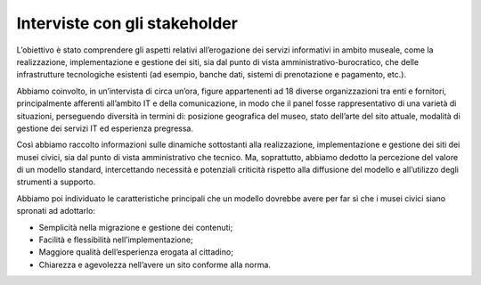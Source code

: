 Interviste con gli stakeholder
===============================

L’obiettivo è stato comprendere gli aspetti relativi all’erogazione dei servizi informativi in ambito museale, come la realizzazione, implementazione e gestione dei siti, sia dal punto di vista amministrativo-burocratico, che delle infrastrutture tecnologiche esistenti (ad esempio, banche dati, sistemi di prenotazione e pagamento, etc.).

Abbiamo coinvolto, in un’intervista di circa un’ora, figure appartenenti ad 18 diverse organizzazioni tra enti e fornitori, principalmente afferenti all’ambito IT e della comunicazione, in modo che il panel fosse rappresentativo di una varietà di situazioni, perseguendo diversità in termini di: posizione geografica del museo, stato dell’arte del sito attuale, modalità di gestione dei servizi IT ed esperienza pregressa.

Così abbiamo raccolto informazioni sulle dinamiche sottostanti alla realizzazione, implementazione e gestione dei siti dei musei civici, sia dal punto di vista amministrativo che tecnico. Ma, soprattutto, abbiamo dedotto la percezione del valore di un modello standard, intercettando necessità e potenziali criticità rispetto alla diffusione del modello e all’utilizzo degli strumenti a supporto.

Abbiamo poi individuato le caratteristiche principali che un modello dovrebbe avere per far sì che i musei civici siano spronati ad adottarlo:

- Semplicità nella migrazione e gestione dei contenuti;
- Facilità e flessibilità nell’implementazione;
- Maggiore qualità dell’esperienza erogata al cittadino;
- Chiarezza e agevolezza nell’avere un sito conforme alla norma.
